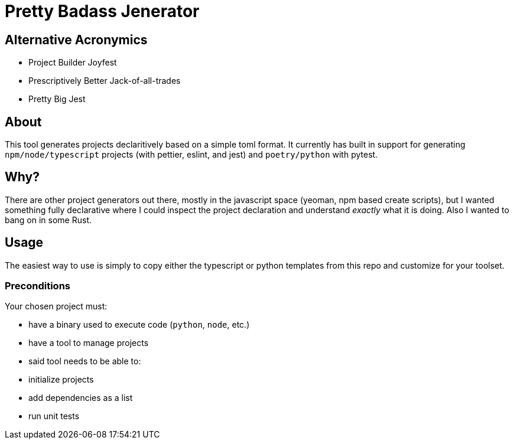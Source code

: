 # Pretty Badass Jenerator

## Alternative Acronymics
* Project Builder Joyfest
* Prescriptively Better Jack-of-all-trades
* Pretty Big Jest

## About
This tool generates projects declaritively based on a simple toml format.  It currently has built in support for generating `npm/node/typescript` projects (with pettier, eslint, and jest) and `poetry/python` with pytest.

## Why?
There are other project generators out there, mostly in the javascript space (yeoman, npm based create scripts), but I wanted something fully declarative where I could inspect the project declaration and understand _exactly_ what it is doing. Also I wanted to bang on in some Rust.

## Usage
The easiest way to use is simply to copy either the typescript or python templates from this repo and customize for your toolset.

### Preconditions
Your chosen project must:

- have a binary used to execute code (`python`, `node`, etc.)
- have a tool to manage projects
- said tool needs to be able to:
  - initialize projects
  - add dependencies as a list
  - run unit tests
